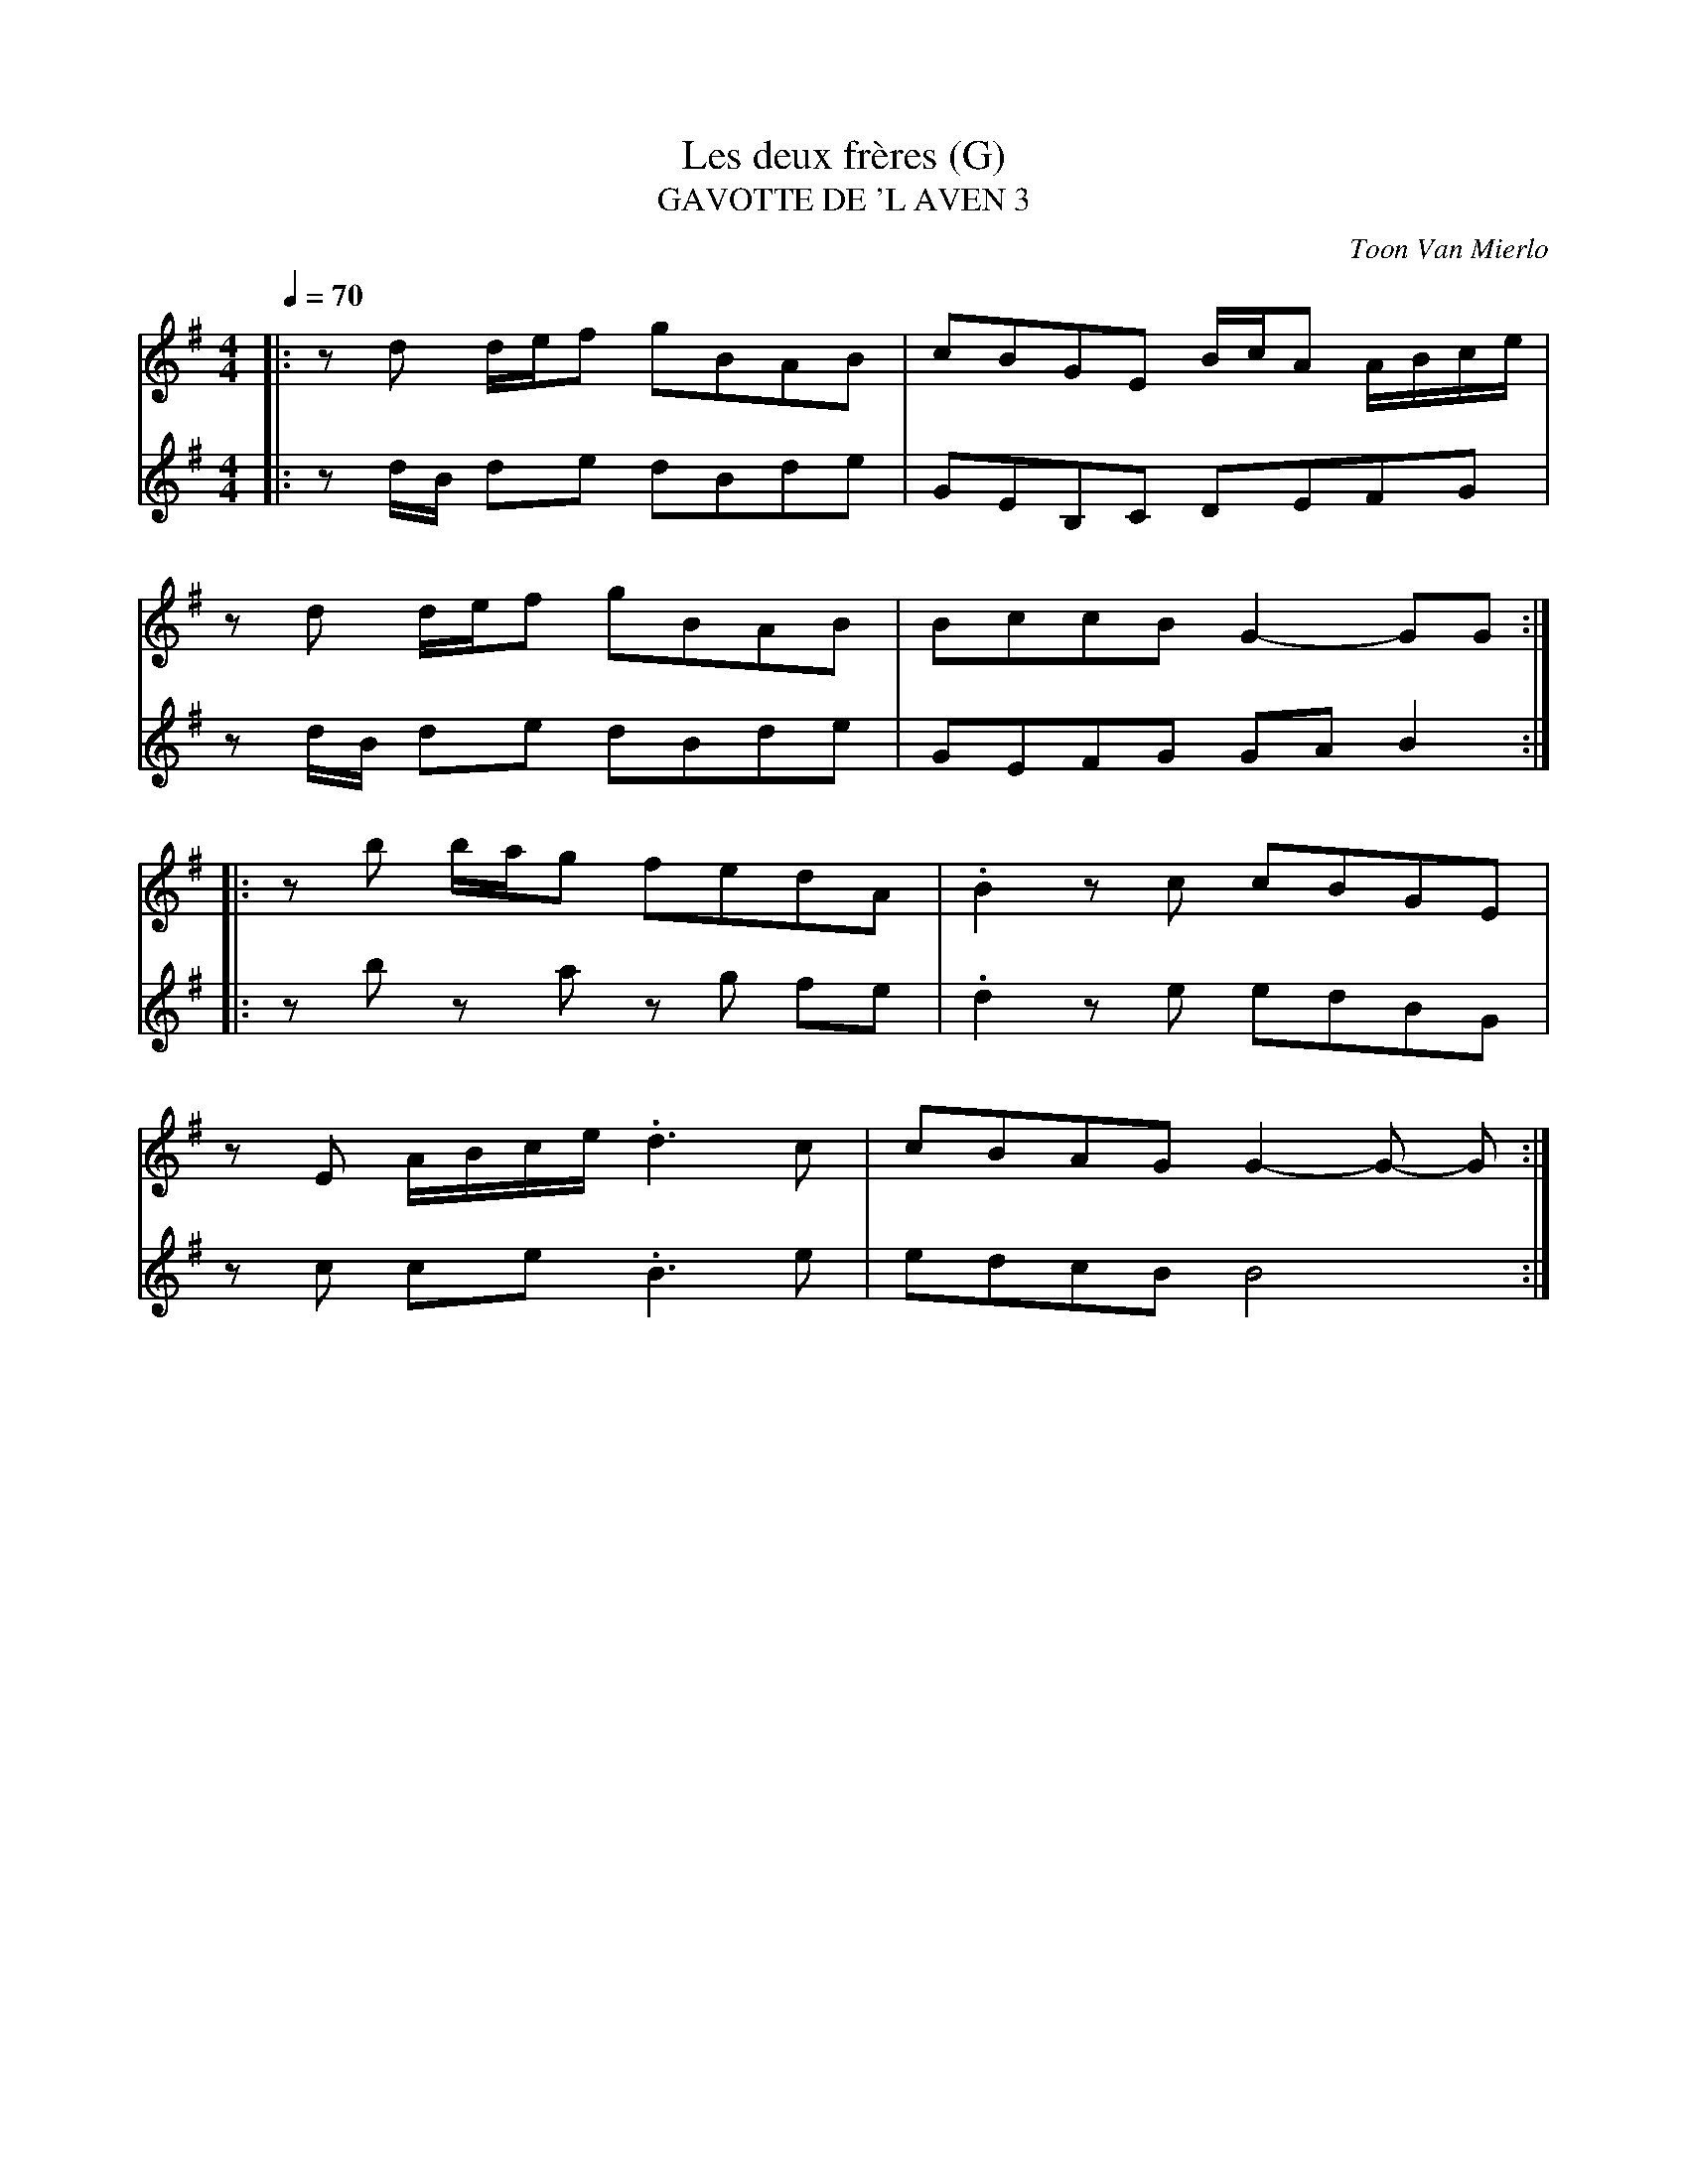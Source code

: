 X:54
T:Les deux frères (G)
T:GAVOTTE DE 'L AVEN 3
C:Toon Van Mierlo
M:4/4
L:1/8
Q:1/4=70
K:G
V:1
|:zd d/2e/2f gBAB|cBGE B/2c/2A A/2B/2c/2e/2|
zd d/2e/2f gBAB|BccB G2- GG:|
|:z b b/2a/2g fedA|.B2 z c cBGE|
z E A/2B/2c/2e/2 .d3 c|cBAG G2- G- G:|
V:2
|:zd/2B/2 de dBde|GEB,C DEFG|
zd/2B/2 de dBde|GEFG GA B2:|
|:zb za zg fe|.d2 ze edBG|
zc ce .B3 e|edcB B4:|
